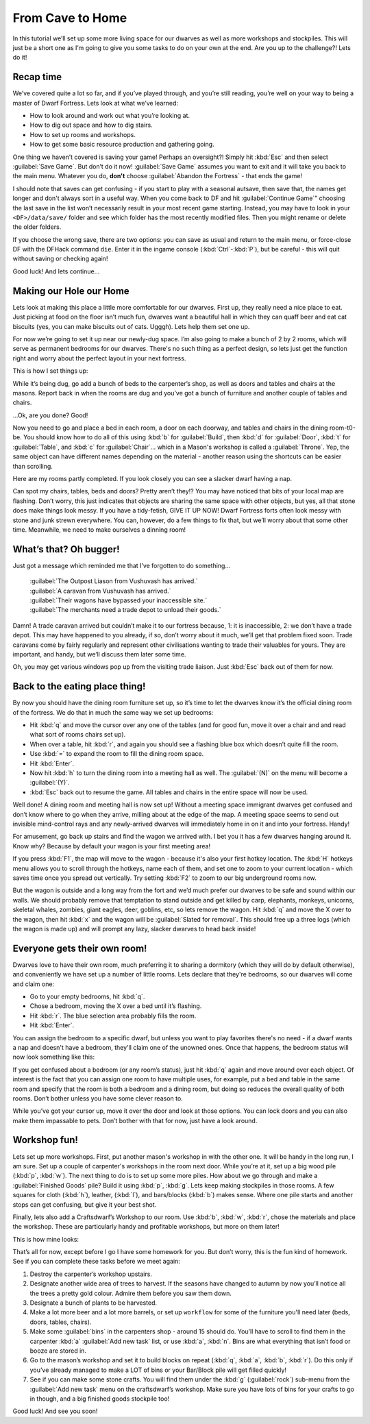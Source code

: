 #################
From Cave to Home
#################

In this tutorial we’ll set up some more living space for our dwarves as
well as more workshops and stockpiles. This will just be a short one as
I’m going to give you some tasks to do on your own at the end. Are you
up to the challenge?! Lets do it!

Recap time
==========
We’ve covered quite a lot so far, and if you’ve played through, and
you’re still reading, you’re well on your way to being a master of
Dwarf Fortress. Lets look at what we’ve learned:

* How to look around and work out what you’re looking at.
* How to dig out space and how to dig stairs.
* How to set up rooms and workshops.
* How to get some basic resource production and gathering going.

One thing we haven’t covered is saving your game! Perhaps an
oversight?! Simply hit :kbd:`Esc` and then select :guilabel:`Save Game`.
But don’t do it now! :guilabel:`Save Game` assumes you want to exit
and it will take you back to the main menu. Whatever you do, **don't**
choose :guilabel:`Abandon the Fortress` - that ends the game!

I should note that saves can get confusing - if you start to play with
a seasonal autsave, then save that, the names get longer and don't
always sort in a useful way.  When you come back
to DF and hit :guilabel:`Continue Game`” choosing the last save in the list
won’t necessarily result in your most recent game starting. Instead, you may
have to look in your ``<DF>/data/save/`` folder and see which folder has the
most recently modified files. Then you might rename or delete the older folders.

If you choose the wrong save, there are two options:  you can save as
usual and return to the main menu, or force-close DF with the DFHack
command ``die``.  Enter it in the ingame console (:kbd:`Ctrl`-:kbd:`P`),
but be careful - this will quit without saving or checking again!

Good luck! And lets continue…

Making our Hole our Home
========================
Lets look at making this place a little more comfortable for our
dwarves. First up, they really need a nice place to eat. Just picking at
food on the floor isn’t much fun, dwarves want a beautiful hall in which
they can quaff beer and eat cat biscuits (yes, you can make biscuits
out of cats. Ugggh). Lets help them set one up.

For now we’re going to set it up near our newly-dug space. I’m also
going to make a bunch of 2 by 2 rooms, which will serve as permanent
bedrooms for our dwarves. There's no such thing as a perfect design, so
lets just get the function right and worry about the perfect layout in
your next fortress.

This is how I set things up:

.. image:: images/03-dig.png
   :align: center

While it’s being dug, go add a bunch of beds to the carpenter’s shop,
as well as doors and tables and chairs at the masons. Report back in
when the rooms are dug and you’ve got a bunch of furniture and another
couple of tables and chairs.

…Ok, are you done? Good!

Now you need to go and place a bed in each room, a door on each
doorway, and tables and chairs in the dining room-t0-be. You should
know how to do all of this using :kbd:`b` for :guilabel:`Build`, then
:kbd:`d` for :guilabel:`Door`, :kbd:`t` for :guilabel:`Table`, and
:kbd:`c` for :guilabel:`Chair`... which in a Mason's workshop is
called a :guilabel:`Throne`.  Yep, the same object can have different
names depending on the material - another reason using the shortcuts
can be easier than scrolling.

Here are my rooms partly completed. If you look closely you can see a
slacker dwarf having a nap.

.. image:: images/03-beds-layout.png
   :align: center

Can spot my chairs, tables, beds and doors? Pretty aren’t they!? You
may have noticed that bits of your local map are flashing. Don’t worry,
this just indicates that objects are sharing the same space with other
objects, but yes, all that stone does make things look messy. If you
have a tidy-fetish, GIVE IT UP NOW! Dwarf Fortress forts often look
messy with stone and junk strewn everywhere. You can, however, do a few
things to fix that, but we’ll worry about that some other time.
Meanwhile, we need to make ourselves a dinning room!

What’s that? Oh bugger!
=======================
Just got a message which reminded me that I’ve forgotten to do something...

    | :guilabel:`The Outpost Liason from Vushuvash has arrived.`
    | :guilabel:`A caravan from Vushuvash has arrived.`
    | :guilabel:`Their wagons have bypassed your inaccessible site.`
    | :guilabel:`The merchants need a trade depot to unload their goods.`

Damn! A trade caravan arrived but couldn’t make it to our fortress
because, 1: it is inaccessible, 2: we don’t have a trade depot. This
may have happened to you already, if so, don’t worry about it much,
we’ll get that problem fixed soon. Trade caravans come by fairly
regularly and represent other civilisations wanting to trade their
valuables for yours. They are important, and handy, but we’ll discuss
them later some time.

Oh, you may get various windows pop up from the visiting trade liaison.
Just :kbd:`Esc` back out of them for now.

Back to the eating place thing!
===============================
By now you should have the dining room furniture set up, so it’s time
to let the dwarves know it’s the official dining room of the fortress.
We do that in much the same way we set up bedrooms:

* Hit :kbd:`q` and move the cursor over any one of the tables (and for good
  fun, move it over a chair and and read what sort of rooms chairs set up).
* When over a table, hit :kbd:`r`, and again you should see a flashing blue
  box which doesn’t quite fill the room.
* Use :kbd:`=` to expand the room to fill the dining room space.
* Hit :kbd:`Enter`.
* Now hit :kbd:`h` to turn the dining room into a meeting hall as well.
  The :guilabel:`(N)` on the menu will become a :guilabel:`(Y)`.
* :kbd:`Esc` back out to resume the game. All tables and chairs in the
  entire space will now be used.

Well done! A dining room and meeting hall is now set up! Without a
meeting space immigrant dwarves get confused and don’t know where to go
when they arrive, milling about at the edge of the map. A meeting space
seems to send out invisible mind-control rays and any newly-arrived
dwarves will immediately home in on it and into your fortress. Handy!

For amusement, go back up stairs and find the wagon we arrived with. I
bet you it has a few dwarves hanging around it. Know why? Because by
default your wagon is your first meeting area!

If you press :kbd:`F1`, the map will move to the wagon - because it's
also your first hotkey location.  The :kbd:`H` hotkeys menu allows
you to scroll through the hotkeys, name each of them, and set one
to zoom to your current location - which saves time once you spread
out vertically.  Try setting :kbd:`F2` to zoom to our big underground
rooms now.

But the wagon is outside and a long way from the fort and we’d much
prefer our dwarves to be safe and sound within our walls. We should
probably remove that temptation to stand outside and get killed by
carp, elephants, monkeys, unicorns, skeletal whales, zombies, giant
eagles, deer, goblins, etc, so lets remove the wagon. Hit :kbd:`q` and move
the X over to the wagon, then hit :kbd:`x` and the wagon will be
:guilabel:`Slated for removal`. This should free up a three logs
(which the wagon is made up)
and will prompt any lazy, slacker dwarves to head back inside!

Everyone gets their own room!
=============================
Dwarves love to have their own room, much preferring it to sharing a
dormitory (which they will do  by default otherwise), and conveniently
we have set up a number of little rooms. Lets declare that they're
bedrooms, so our dwarves will come and claim one:

* Go to your empty bedrooms, hit :kbd:`q`.
* Chose a bedroom, moving the X over a bed until it’s flashing.
* Hit :kbd:`r`. The blue selection area probably fills the room.
* Hit :kbd:`Enter`.

You can assign the bedroom to a specific dwarf, but unless you want to
play favorites there's no need - if a dwarf wants a nap and doesn't
have a bedroom, they'll claim one of the unowned ones.  Once that
happens, the bedroom status will now look something like this:

.. image:: images/03-beds-dug.png
   :align: center

If you get confused about a bedroom (or any room’s status), just hit
:kbd:`q` again and move around over each object. Of interest is the fact
that you can assign one room to have multiple uses, for example, put a
bed and table in the same room and specify that the room is both a
bedroom and a dining room, but doing so reduces the overall quality of
both rooms. Don’t bother unless you have some clever reason to.

While you’ve got your cursor up, move it over the door and look at
those options. You can lock doors and you can also make them impassable
to pets. Don’t bother with that for now, just have a look around.

Workshop fun!
=============
Lets set up more workshops. First, put another mason's workshop in with
the other one. It will be handy in the long run, I am sure. Set
up a couple of carpenter's workshops in the room next door. While
you’re at it, set up a big wood pile (:kbd:`p`, :kbd:`w`). The next thing to do
is to set up some more  piles. How about we go through and make a
:guilabel:`Finished Goods` pile? Build it using :kbd:`p`, :kbd:`g`.
Lets keep making stockpiles in those rooms. A few squares for cloth (:kbd:`h`),
leather, (:kbd:`l`), and bars/blocks (:kbd:`b`) makes sense. Where one pile
starts and another stops can get confusing, but give it your best shot.

Finally, lets also add a Craftsdwarf’s Workshop to our room. Use
:kbd:`b`, :kbd:`w`, :kbd:`r`, chose the materials and place the workshop.
These are particularly handy and profitable workshops, but more on them later!

This is how mine looks:

.. image:: images/03-workshop.png
   :align: center

That’s all for now, except before I go I have some homework for
you. But don’t worry, this is the fun kind of homework. See if you can
complete these tasks before we meet again:

#. Destroy the carpenter’s workshop upstairs.
#. Designate another wide area of trees to harvest. If the seasons have
   changed to autumn by now you’ll notice all the trees a pretty gold
   colour. Admire them before you saw them down.
#. Designate a bunch of plants to be harvested.
#. Make a lot more beer and a lot more barrels, or set up ``workflow`` for
   some of the furniture you'll need later (beds, doors, tables, chairs).
#. Make some :guilabel:`bins` in the carpenters shop - around 15 should do.
   You’ll have to scroll to find them in the carpenter :kbd:`a`
   :guilabel:`Add new task` list, or use :kbd:`a`, :kbd:`n`.
   Bins are what everything that isn’t food or booze are stored in.
#. Go to the mason’s workshop and set it to build blocks on repeat
   (:kbd:`q`, :kbd:`a`, :kbd:`b`, :kbd:`r`). Do this only if you’ve already
   managed to make a LOT of bins or your Bar/Block pile will get filled
   quickly!
#. See if you can make some stone crafts. You will find them under the
   :kbd:`g` (:guilabel:`rock`) sub-menu from the :guilabel:`Add new task`
   menu on the craftsdwarf’s workshop. Make sure you have lots of bins for
   your crafts to go in though, and a big finished goods stockpile too!

Good luck! And see you soon!
